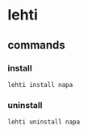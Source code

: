 
*  lehti

** commands

*** install
#+BEGIN_SRC shell
   lehti install napa
#+END_SRC

*** uninstall
#+BEGIN_SRC shell
   lehti uninstall napa
#+END_SRC
